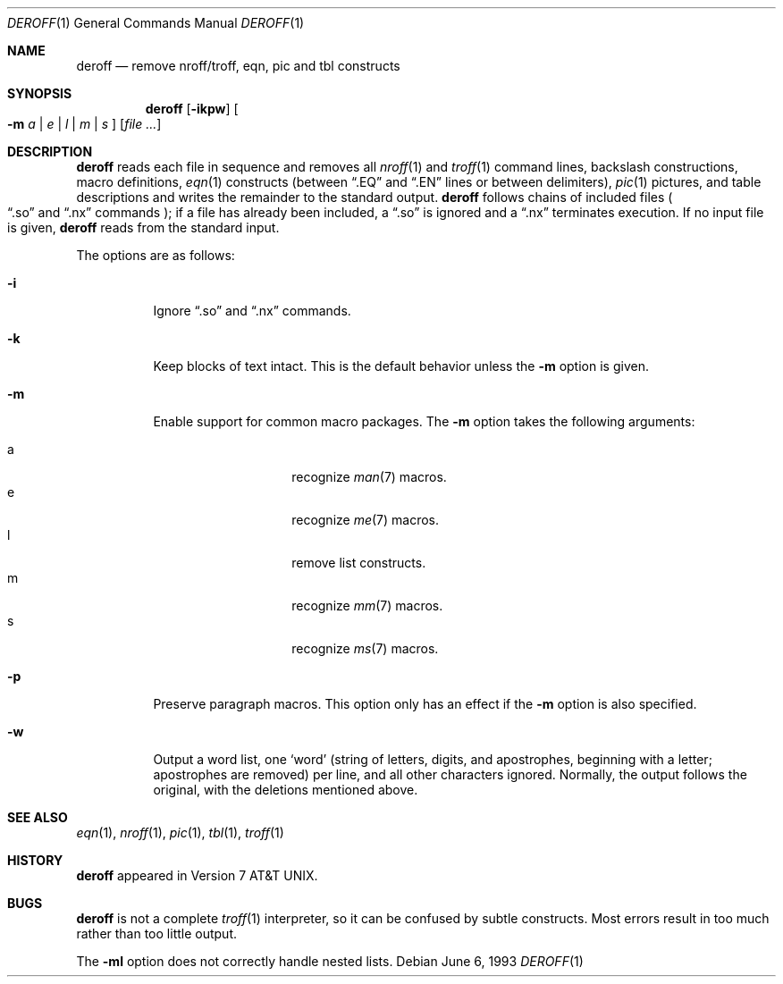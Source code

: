.\" $OpenBSD: deroff.1,v 1.6 2005/07/05 15:02:20 jmc Exp $
.\"
.\" Copyright (c) 1990, 1993
.\"	The Regents of the University of California.  All rights reserved.
.\"
.\" Redistribution and use in source and binary forms, with or without
.\" modification, are permitted provided that the following conditions
.\" are met:
.\" 1. Redistributions of source code must retain the above copyright
.\"    notice, this list of conditions and the following disclaimer.
.\" 2. Redistributions in binary form must reproduce the above copyright
.\"    notice, this list of conditions and the following disclaimer in the
.\"    documentation and/or other materials provided with the distribution.
.\" 3. Neither the name of the University nor the names of its contributors
.\"    may be used to endorse or promote products derived from this software
.\"    without specific prior written permission.
.\"
.\" THIS SOFTWARE IS PROVIDED BY THE REGENTS AND CONTRIBUTORS ``AS IS'' AND
.\" ANY EXPRESS OR IMPLIED WARRANTIES, INCLUDING, BUT NOT LIMITED TO, THE
.\" IMPLIED WARRANTIES OF MERCHANTABILITY AND FITNESS FOR A PARTICULAR PURPOSE
.\" ARE DISCLAIMED.  IN NO EVENT SHALL THE REGENTS OR CONTRIBUTORS BE LIABLE
.\" FOR ANY DIRECT, INDIRECT, INCIDENTAL, SPECIAL, EXEMPLARY, OR CONSEQUENTIAL
.\" DAMAGES (INCLUDING, BUT NOT LIMITED TO, PROCUREMENT OF SUBSTITUTE GOODS
.\" OR SERVICES; LOSS OF USE, DATA, OR PROFITS; OR BUSINESS INTERRUPTION)
.\" HOWEVER CAUSED AND ON ANY THEORY OF LIABILITY, WHETHER IN CONTRACT, STRICT
.\" LIABILITY, OR TORT (INCLUDING NEGLIGENCE OR OTHERWISE) ARISING IN ANY WAY
.\" OUT OF THE USE OF THIS SOFTWARE, EVEN IF ADVISED OF THE POSSIBILITY OF
.\" SUCH DAMAGE.
.\"
.\" Copyright (C) Caldera International Inc.  2001-2002.
.\" All rights reserved.
.\"
.\" Redistribution and use in source and binary forms, with or without
.\" modification, are permitted provided that the following conditions
.\" are met:
.\" 1. Redistributions of source code and documentation must retain the above
.\"    copyright notice, this list of conditions and the following disclaimer.
.\" 2. Redistributions in binary form must reproduce the above copyright
.\"    notice, this list of conditions and the following disclaimer in the
.\"    documentation and/or other materials provided with the distribution.
.\" 3. All advertising materials mentioning features or use of this software
.\"    must display the following acknowledgement:
.\"	This product includes software developed or owned by Caldera
.\"	International, Inc.
.\" 4. Neither the name of Caldera International, Inc. nor the names of other
.\"    contributors may be used to endorse or promote products derived from
.\"    this software without specific prior written permission.
.\"
.\" USE OF THE SOFTWARE PROVIDED FOR UNDER THIS LICENSE BY CALDERA
.\" INTERNATIONAL, INC. AND CONTRIBUTORS ``AS IS'' AND ANY EXPRESS OR
.\" IMPLIED WARRANTIES, INCLUDING, BUT NOT LIMITED TO, THE IMPLIED WARRANTIES
.\" OF MERCHANTABILITY AND FITNESS FOR A PARTICULAR PURPOSE ARE DISCLAIMED.
.\" IN NO EVENT SHALL CALDERA INTERNATIONAL, INC. BE LIABLE FOR ANY DIRECT,
.\" INDIRECT INCIDENTAL, SPECIAL, EXEMPLARY, OR CONSEQUENTIAL DAMAGES
.\" (INCLUDING, BUT NOT LIMITED TO, PROCUREMENT OF SUBSTITUTE GOODS OR
.\" SERVICES; LOSS OF USE, DATA, OR PROFITS; OR BUSINESS INTERRUPTION)
.\" HOWEVER CAUSED AND ON ANY THEORY OF LIABILITY, WHETHER IN CONTRACT,
.\" STRICT LIABILITY, OR TORT (INCLUDING NEGLIGENCE OR OTHERWISE) ARISING
.\" IN ANY WAY OUT OF THE USE OF THIS SOFTWARE, EVEN IF ADVISED OF THE
.\" POSSIBILITY OF SUCH DAMAGE.
.\"
.\"	@(#)deroff.1	8.1 (Berkeley) 6/6/93
.\"
.Dd June 6, 1993
.Dt DEROFF 1
.Os
.Sh NAME
.Nm deroff
.Nd remove nroff/troff, eqn, pic and tbl constructs
.Sh SYNOPSIS
.Nm deroff
.Op Fl ikpw
.Oo
.Fl m
.Ar a | e | l | m | s
.Oc
.Op Ar
.Sh DESCRIPTION
.Nm deroff
reads each file in sequence and removes all
.Xr nroff 1
and
.Xr troff 1
command lines, backslash constructions, macro definitions,
.Xr eqn 1
constructs (between
.Dq .EQ
and
.Dq .EN
lines or between delimiters),
.Xr pic 1
pictures,
and table descriptions and writes the remainder to the standard output.
.Nm
follows chains of included files
.Po
.Dq .so
and
.Dq .nx
commands
.Pc ;
if a file has already been included, a
.Dq .so
is ignored and a
.Dq .nx
terminates execution.
If no input file is given,
.Nm
reads from the standard input.
.Pp
The options are as follows:
.Bl -tag -width Ds
.It Fl i
Ignore
.Dq .so
and
.Dq .nx
commands.
.It Fl k
Keep blocks of text intact.
This is the default behavior unless the
.Fl m
option is given.
.It Fl m
Enable support for common macro packages.
The
.Fl m
option takes the following arguments:
.Pp
.Bl -tag -width Ds -offset indent -compact
.It a
recognize
.Xr man 7
macros.
.It e
recognize
.Xr me 7
macros.
.It l
remove list constructs.
.It m
recognize
.Xr mm 7
macros.
.It s
recognize
.Xr ms 7
macros.
.El
.It Fl p
Preserve paragraph macros.
This option only has an effect if the
.Fl m
option is also specified.
.It Fl w
Output a word list, one
.Sq word
(string of letters, digits, and apostrophes, beginning with a letter;
apostrophes are removed) per line, and all other characters ignored.
Normally, the output follows the original, with the deletions mentioned above.
.El
.Sh SEE ALSO
.Xr eqn 1 ,
.Xr nroff 1 ,
.Xr pic 1 ,
.Xr tbl 1 ,
.Xr troff 1
.Sh HISTORY
.Nm
appeared in
.At v7 .
.Sh BUGS
.Nm
is not a complete
.Xr troff 1
interpreter, so it can be confused by subtle constructs.
Most errors result in too much rather than too little output.
.Pp
The
.Fl ml
option does not correctly handle nested lists.
